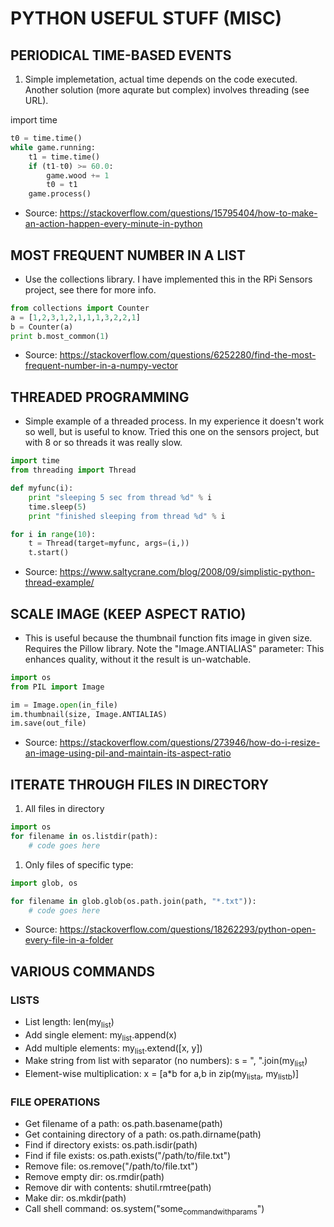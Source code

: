 * PYTHON USEFUL STUFF (MISC)

** PERIODICAL TIME-BASED EVENTS
1. Simple implemetation, actual time depends on the code executed. Another solution (more aqurate but complex) involves threading (see URL).

import time

#+BEGIN_SRC python
t0 = time.time()
while game.running:
    t1 = time.time()
    if (t1-t0) >= 60.0:
        game.wood += 1
        t0 = t1 
    game.process()
#+END_SRC

- Source: https://stackoverflow.com/questions/15795404/how-to-make-an-action-happen-every-minute-in-python

** MOST FREQUENT NUMBER IN A LIST
+ Use the collections library. I have implemented this in the RPi Sensors project, see there for more info.

#+BEGIN_SRC python
from collections import Counter
a = [1,2,3,1,2,1,1,1,3,2,2,1]
b = Counter(a)
print b.most_common(1)
#+END_SRC

- Source: https://stackoverflow.com/questions/6252280/find-the-most-frequent-number-in-a-numpy-vector

** THREADED PROGRAMMING
+ Simple example of a threaded process. In my experience it doesn't work so well, but is useful to know. Tried this one on the sensors project, but with 8 or so threads it was really slow.

#+BEGIN_SRC python
import time
from threading import Thread

def myfunc(i):
    print "sleeping 5 sec from thread %d" % i
    time.sleep(5)
    print "finished sleeping from thread %d" % i

for i in range(10):
    t = Thread(target=myfunc, args=(i,))
    t.start()
#+END_SRC

- Source: https://www.saltycrane.com/blog/2008/09/simplistic-python-thread-example/

** SCALE IMAGE (KEEP ASPECT RATIO)
+ This is useful because the thumbnail function fits image in given size. Requires the Pillow library. Note the "Image.ANTIALIAS" parameter: This enhances quality, without it the result is un-watchable.

#+BEGIN_SRC python
import os
from PIL import Image

im = Image.open(in_file)
im.thumbnail(size, Image.ANTIALIAS)
im.save(out_file)
#+END_SRC

- Source: https://stackoverflow.com/questions/273946/how-do-i-resize-an-image-using-pil-and-maintain-its-aspect-ratio

** ITERATE THROUGH FILES IN DIRECTORY
1. All files in directory

#+BEGIN_SRC python
import os
for filename in os.listdir(path):
    # code goes here
#+END_SRC

2. Only files of specific type:

#+BEGIN_SRC python
import glob, os

for filename in glob.glob(os.path.join(path, "*.txt")):
    # code goes here
#+END_SRC

- Source: https://stackoverflow.com/questions/18262293/python-open-every-file-in-a-folder

** VARIOUS COMMANDS
*** LISTS
- List length: len(my_list)
- Add single element: my_list.append(x)
- Add multiple elements: my_list.extend([x, y])
- Make string from list with separator (no numbers): s = ", ".join(my_list)
- Element-wise multiplication: x = [a*b for a,b in zip(my_list_a, my_list_b)]
*** FILE OPERATIONS
- Get filename of a path: os.path.basename(path)
- Get containing directory of a path: os.path.dirname(path)
- Find if directory exists: os.path.isdir(path)
- Find if file exists: os.path.exists("/path/to/file.txt")
- Remove file: os.remove("/path/to/file.txt")
- Remove empty dir: os.rmdir(path)
- Remove dir with contents: shutil.rmtree(path)
- Make dir: os.mkdir(path)
- Call shell command: os.system("some_command_with_params")
